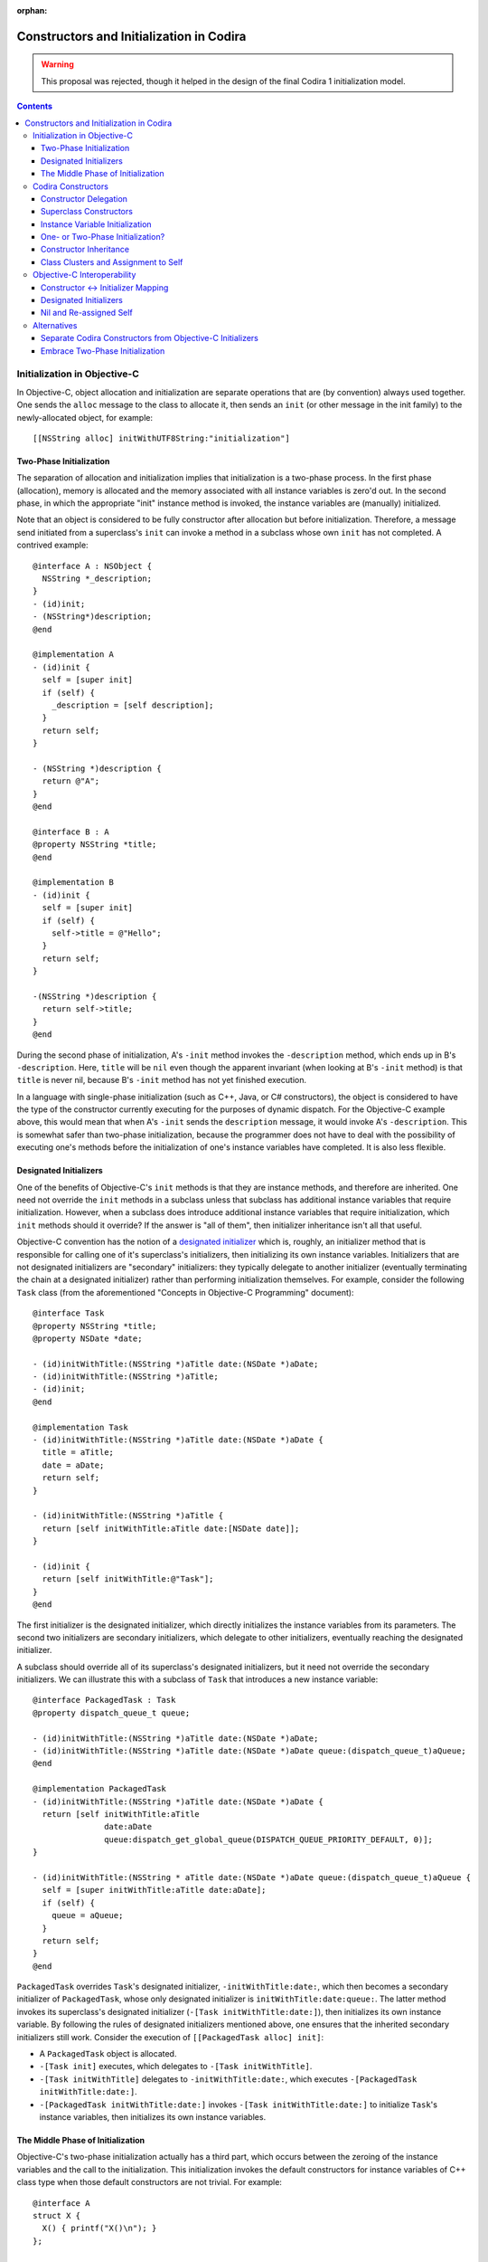 :orphan:

Constructors and Initialization in Codira
========================================

.. warning:: This proposal was rejected, though it helped in the design of the
  final Codira 1 initialization model.

.. contents::

Initialization in Objective-C
-----------------------------

In Objective-C, object allocation and initialization are separate
operations that are (by convention) always used together. One sends
the ``alloc`` message to the class to allocate it, then sends an
``init`` (or other message in the init family) to the newly-allocated
object, for example::

  [[NSString alloc] initWithUTF8String:"initialization"]

Two-Phase Initialization
~~~~~~~~~~~~~~~~~~~~~~~~

The separation of allocation and initialization implies that
initialization is a two-phase process. In the first phase
(allocation), memory is allocated and the memory associated with all
instance variables is zero'd out. In the second phase, in which the
appropriate "init" instance method is invoked, the instance variables
are (manually) initialized.

Note that an object is considered to be fully constructor after
allocation but before initialization. Therefore, a message send
initiated from a superclass's ``init`` can invoke a method in a
subclass whose own ``init`` has not completed. A contrived example::

  @interface A : NSObject {
    NSString *_description;
  }
  - (id)init;
  - (NSString*)description;
  @end

  @implementation A
  - (id)init {
    self = [super init]
    if (self) {
      _description = [self description];
    }
    return self;
  }

  - (NSString *)description {
    return @"A";
  }
  @end

  @interface B : A
  @property NSString *title;
  @end

  @implementation B
  - (id)init {
    self = [super init]
    if (self) {
      self->title = @"Hello";
    }
    return self;
  }

  -(NSString *)description {
    return self->title;
  }
  @end

During the second phase of initialization, A's ``-init`` method
invokes the ``-description`` method, which ends up in B's
``-description``. Here, ``title`` will be ``nil`` even though the
apparent invariant (when looking at B's ``-init`` method) is that
``title`` is never nil, because B's ``-init`` method has not yet
finished execution.

In a language with single-phase initialization (such as C++, Java, or
C# constructors), the object is considered to have the type of the
constructor currently executing for the purposes of dynamic
dispatch. For the Objective-C example above, this would mean that when
A's ``-init`` sends the ``description`` message, it would invoke A's
``-description``. This is somewhat safer than two-phase
initialization, because the programmer does not have to deal with the
possibility of executing one's methods before the initialization of
one's instance variables have completed. It is also less flexible.

Designated Initializers
~~~~~~~~~~~~~~~~~~~~~~~

One of the benefits of Objective-C's ``init`` methods is that they are
instance methods, and therefore are inherited. One need not override
the ``init`` methods in a subclass unless that subclass has additional
instance variables that require initialization. However, when a
subclass does introduce additional instance variables that require
initialization, which ``init`` methods should it override? If the
answer is "all of them", then initializer inheritance isn't all that
useful.

Objective-C convention has the notion of a `designated initializer`_
which is, roughly, an initializer method that is responsible for
calling one of it's superclass's initializers, then initializing its
own instance variables. Initializers that are not designated
initializers are "secondary" initializers: they typically delegate to
another initializer (eventually terminating the chain at a designated
initializer) rather than performing initialization themselves. For
example, consider the following ``Task`` class (from the
aforementioned "Concepts in Objective-C Programming" document)::

  @interface Task
  @property NSString *title;
  @property NSDate *date;

  - (id)initWithTitle:(NSString *)aTitle date:(NSDate *)aDate;
  - (id)initWithTitle:(NSString *)aTitle;
  - (id)init;
  @end

  @implementation Task
  - (id)initWithTitle:(NSString *)aTitle date:(NSDate *)aDate {
    title = aTitle;
    date = aDate;
    return self;
  }

  - (id)initWithTitle:(NSString *)aTitle {
    return [self initWithTitle:aTitle date:[NSDate date]];
  }

  - (id)init {
    return [self initWithTitle:@"Task"];
  }
  @end

The first initializer is the designated initializer, which directly
initializes the instance variables from its parameters. The second two
initializers are secondary initializers, which delegate to other
initializers, eventually reaching the designated initializer.

A subclass should override all of its superclass's designated
initializers, but it need not override the secondary initializers. We
can illustrate this with a subclass of ``Task`` that introduces a new
instance variable::

  @interface PackagedTask : Task
  @property dispatch_queue_t queue;

  - (id)initWithTitle:(NSString *)aTitle date:(NSDate *)aDate;
  - (id)initWithTitle:(NSString *)aTitle date:(NSDate *)aDate queue:(dispatch_queue_t)aQueue;
  @end

  @implementation PackagedTask
  - (id)initWithTitle:(NSString *)aTitle date:(NSDate *)aDate {
    return [self initWithTitle:aTitle
                 date:aDate
                 queue:dispatch_get_global_queue(DISPATCH_QUEUE_PRIORITY_DEFAULT, 0)];
  }

  - (id)initWithTitle:(NSString * aTitle date:(NSDate *)aDate queue:(dispatch_queue_t)aQueue {
    self = [super initWithTitle:aTitle date:aDate];
    if (self) {
      queue = aQueue;
    }
    return self;
  }
  @end

``PackagedTask`` overrides ``Task``'s designated initializer,
``-initWithTitle:date:``, which then becomes a secondary initializer
of ``PackagedTask``, whose only designated initializer is
``initWithTitle:date:queue:``. The latter method invokes its
superclass's designated initializer (``-[Task initWithTitle:date:]``),
then initializes its own instance variable. By following the rules of
designated initializers mentioned above, one ensures that the
inherited secondary initializers still work. Consider the execution
of ``[[PackagedTask alloc] init]``:

* A ``PackagedTask`` object is allocated.
* ``-[Task init]`` executes, which delegates to ``-[Task
  initWithTitle]``.
* ``-[Task initWithTitle]`` delegates to ``-initWithTitle:date:``,
  which executes ``-[PackagedTask initWithTitle:date:]``.
* ``-[PackagedTask initWithTitle:date:]`` invokes ``-[Task
  initWithTitle:date:]`` to initialize ``Task``'s instance variables,
  then initializes its own instance variables.

The Middle Phase of Initialization
~~~~~~~~~~~~~~~~~~~~~~~~~~~~~~~~~~

Objective-C's two-phase initialization actually has a third part,
which occurs between the zeroing of the instance variables and the
call to the initialization. This initialization invokes the default
constructors for instance variables of C++ class type when those
default constructors are not trivial. For example::

  @interface A
  struct X {
    X() { printf("X()\n"); }
  };

  @interface A : NSObject {
    X x;
  }
  @end

When constructing an object with ``[[A alloc] init]``, the default
constructor for ``X`` will execute after the instance variables are
zeroed but before ``+alloc`` returns.

Codira Constructors
------------------

Codira's constructors merge both allocation and initialization into a
single function. One constructs a new object with type construction
syntax as follows::

  Task(title:"My task", date:NSDate())

The object will be allocated (via Codira's allocation routines) and the
corresponding constructor will be invoked to perform the
initialization. The constructor itself might look like this::

  class Task {
    var title : String
    var date : NSDate

    constructor(title : String = "Task", date : NSDate = NSDate()) {
      self.title = title
      self.date = date
    }
  }

Due to the use of default arguments, one can create a task an any of
the following ways::

  Task()
  Task(title:"My task")
  Task(date:NSDate())
  Task(title:"My task", date:NSDate())

Constructor Delegation
~~~~~~~~~~~~~~~~~~~~~~

Although our use of default arguments has eliminated the need for the
various secondary constructors in the Objective-C version of the
``Task`` class, there are other reasons why one might want to have one
constructor in a class call another to perform initialization
(called constructor *delegation*). For example, default arguments
cannot make use of other argument values, and one may have a more
complicated default value. For example, the default title could depend
on the provided date. Codira should support constructor delegation for
this use case::

    constructor(title : String, date : NSDate = NSDate()) {
      self.title = title
      self.date = date
    }

    constructor(date : NSDate = NSDate()) {
      /*self.*/constructor(title:"Task created on " + date.description(),
                           date:date)
    }

A constructor that delegates to another constructor must do so before
using or initializing any of its instance variables. This property can
be verified via definite initialization analysis.

Superclass Constructors
~~~~~~~~~~~~~~~~~~~~~~~

When one class inherits another, each constructor within the subclass
must call one of its superclass's constructors before using or
initializing any of its instance variables, which is also verified via
definite initialization analysis. For example, the Codira
``PackagedTask`` class could be implemented as::

  class PackagedTask : Task {
    var queue : dispatch_queue_t

    constructor(title : String, date : NSDate = NSDate(),
                queue : dispatch_queue_t = dispatch_get_global_queue(DISPATCH_QUEUE_PRIORITY_DEFAULT, 0)) {
      super.constructor(title:title, date:date)
      self.queue = queue
    }
  }

Instance Variable Initialization
~~~~~~~~~~~~~~~~~~~~~~~~~~~~~~~~

Codira allows instance variables to be provided with an initializer,
which will be called as part of initialization of an object. For
example, we could provide initializers for the members of ``Task`` as
follows::

  class Task {
    var title : String = "Title"
    var date : NSDate = NSDate()
  }

Here, one does not need to write any constructor: a default,
zero-parameter constructor will be synthesized by the compiler, which
runs the provided instance variable initializations. Similarly, if I
did write a constructor but did not initialize all of the instance
variables, each uninitialized instance variable would be initialized
by its provided initializer. While this is mainly programmer
convenience (one need only write the common initialization for an
instance variable once, rather than once per non-delegating
constructor), it may also have an impact on the overall initialization
story (see below).


One- or Two-Phase Initialization?
~~~~~~~~~~~~~~~~~~~~~~~~~~~~~~~~~

Codira's current model it attempts to ensure that instance variables
are initialized before they are used via definite initialization
analysis. However, we haven't yet specified whether dynamic dispatch
during initialization sees the object as being of the
currently-executing constructor's type (as in C++/Java/C#) or of the
final subclass's type (as in Objective-C).

I propose that we follow the C++/Java/C# precedent, which allows us to
ensure (within Codira code) that an instance variable is never accessed
before it has been initialized, eliminating the safety concerns
introduced by Objective-C's two-phase initialization. Practically
speaking, this means that the vtable/isa pointer should be set to the
constructor's type while the constructor executes.

This model complicates constructor inheritance considerably. A
secondary initializer in Objective-C works by delegating to
(eventually) a designated initializer, which is overridden by the
subclass. Following the C++/Java/C# precedent breaks this pattern,
because the overriding designated initializer will never be invoked.

Constructor Inheritance
~~~~~~~~~~~~~~~~~~~~~~~

Currently, constructors in Codira are not inherited. This is a
limitation that Codira's constructor model shares with C++98/03, Java,
and C#, and a regression from Objective-C. C++11 introduced the notion
of inherited constructors. It is an opt-in feature, introduced into
one's class with a using declaration such as::

  using MySuperclass::MySuperclass;

C++11 inherited constructors are implemented by essentially copying
the signatures of all of the superclass's constructors into the
subclass, ignoring those for which the subclass already has a
constructor with the same signature. This approach does not translate
well to Codira, because there is no way to gather all of the
constructors in either the superclass or the subclass due to the
presence of class extensions.

One potential approach is to bring Objective-C's notion of designated
and secondary initializers into Codira. A "designated" constructor is
responsible for calling the superclass constructor and then
initializing its own instance variables.

A "secondary" constructor can be written in the class definition or an
extension. A secondary constructor must delegate to another
constructor, which will find the constructor to delegate to based on
the type of the eventual subclass of the object. Thus, the subclass's
override of the designated constructor will initialize all of the
instance variables before continuing execution of the secondary
constructor.

For the above to be safe, we need to ensure that subclasses
override all of the designated constructors of their
superclass. Therefore, we require that designated constructors be
written within the class definition [#]_. Secondary constructors can
be written in either the class definition or an
extension.

In Objective-C, classes generally only have one or two designated
initializers, so having to override them doesn't seem too onerous. If
it begins to feel like boilerplate, we could perform the override
automatically when all of the instance variables of the subclass
themselves have initializers.

Note that the requirement that all designated constructors be
initializable means that adding a new designated constructor to a
class is both an ABI- and API-breaking change.

Syntactically, we could introduce some kind of attribute or keyword to
distinguish designated constructors from secondary
constructors. Straw men: ``[designated]`` for designated constructors,
which is implied for constructors in the class definition, and
``[inherited]`` for secondary constructors, which is implied for
constructors in class extensions.

.. [#] We could be slightly more lenient here, allowing designated
       constructors to be written in any class extension within the
       same module as the class definition.

Class Clusters and Assignment to Self
~~~~~~~~~~~~~~~~~~~~~~~~~~~~~~~~~~~~~
TBD.


Objective-C Interoperability
----------------------------

The proposed Codira model for constructors needs to interoperate well
with Objective-C, both for Objective-C classes imported into Codira and
for Codira classes imported into Objective-C.

Constructor <-> Initializer Mapping
~~~~~~~~~~~~~~~~~~~~~~~~~~~~~~~~~~~

Fundamental to the interoperability story is that Codira constructors
serve the same role as Objective-C initializers, and therefore should
be interoperable. An Objective-C object should be constructible with
Codira construction syntax, e.g.,::

  NSDate()

and one should be able to override an Objective-C initializer in a
Codira subclass by writing a constructor, e.g.,::

  class Task : NSObject {
    constructor () {
      super.constructor() // invokes -[NSObject init]

      // perform initialization
    }
  }

On the Objective-C side, one should be able to create a ``Task``
object with ``[[Task alloc] init]``, subclass ``Task`` to override
``-init``, and so on.

Each Codira constructor has both its two Codira entry points (one that
allocates the object, one that initializes it) and an Objective-C
entry point for the initializer. Given a Codira constructor, the
selector for the Objective-C entry point is formed by:

* For the first selector piece, prepending the string ''init'' to the
  capitalized name of the first parameter.
* For the remaining selector pieces, the names of the remaining
  parameters.

For example, given the Codira constructor::

  constructor withTitle(aTitle : String) date(aDate : NSDate) {
    // ...
  }

the Objective-C entry point will have the selector
``initWithTitle:date:``. Missing parameter names will be holes in the
selector (e.g., ''init::::''). If the constructor either has zero
parameters or if it has a single parameter with ``Void``
type (i.e., the empty tuple ``()``), the selector will be a
zero-argument selector with no trailing colon, e.g.,::

  constructor toMemory(_ : ()) { /* ... */ }

maps to the selector ``initToMemory``.

This mapping is reversible: given a selector in the "init" family,
i.e., where the first word is "init", we split the selector into its
various pieces at the colons:

* For the first piece, we remove the "init" and then lowercase the
  next character *unless* the second character is also uppercase. This
  becomes the name of the first parameter to the constructor. If this
  string is non-empty and the selector is a zero-argument selector
  (i.e., no trailing ``:``), the first (only) parameter has ``Void``
  type.
* For the remaining pieces, we use the selector piece as the name of
  the corresponding parameter to the constructor.

Note that this scheme intentionally ignores methods that don't have
the leading ``init`` keyword, including (e.g.) methods starting with
``_init`` or methods with completely different names that have been
tagged as being in the ``init`` family in Objective-C (via the
``objc_method_family`` attribute in Clang). We consider these cases to
be rare enough that we don't want to pessimize the conventional
``init`` methods to accommodate them.

Designated Initializers
~~~~~~~~~~~~~~~~~~~~~~~

Designed initializers in Objective-C are currently identified by
documentation and convention. To strengthen these conventions and make
it possible to mechanically verify (in Codira) that all designated
initializers have been overridden, we should introduce a Clang method
attribute ``objc_designated_initializer`` that can be applied to the
designated initializers in Objective-C. Clang can then be extended to
perform similar checking to what we're describing for Codira:
designated initializers delegate or chain to the superclass
constructor, secondary constructors always delegate, and subclassing
requires one to override the designated initializers. The impact can
be softened somewhat using warnings or other heuristics, to be
(separately) determined.

Nil and Re-assigned Self
~~~~~~~~~~~~~~~~~~~~~~~~

An Objective-C initializer can return a self pointer that is different
than the one it was called with. When this happens, it is either due
to an error (in which case it will return nil) or because the object
is being substituted for another object.

In both cases, we are left with a partially-constructed object that
then needs to be destroyed, even though its instance variables may not
yet have been initialized. This is also a problem for Objective-C,
which makes returning anything other than the original ''self''
brittle.

In Codira, we will have a separate error-handling mechanism to report
failures. A Codira constructor will not be allowed to return a value;
rather, it should raise an error if an error occurs, and that error
will be propagated however we eventually decide to implement error
propagation.

Object substitution is the more complicated feature. I propose that we
do not initially support object substitution within Codira
constructors. However, for memory safety we do need to recognize when
calling the superclass constructor or delegating to another
constructor has replaced the object (which can happen in Objective-C
code). Aside from the need to destroy the original object, the
instance variables of the new object will already have been
initialized, so our "initialization" of those instance variables is
actually assignment. The code generation for constructors will need to
account for this.

Alternatives
------------

This proposal is complicated, in part because it's trying to balance
the safety goals of Codira against the convenience of Objective-C's
two-phase initialization.

Separate Codira Constructors from Objective-C Initializers
~~~~~~~~~~~~~~~~~~~~~~~~~~~~~~~~~~~~~~~~~~~~~~~~~~~~~~~~~

Rather than try to adapt Codira's constructors to work with
Objective-C's initializers, we could instead keep these features
distinct. Codira constructors would maintain their current behavior
(which ensures that instance variables are always initialized), and
neither override nor introduce Objective-C initializers as entry
points.

In this world, one would still have to implement ``init`` methods in
Codira classes to override Objective-C initializers or make a Codira
object constructible in Objective-C via the ``alloc/init``
pattern. Codira constructors would not be inherited, or would use some
mechanism like C++11's inherited constructors. As we do today, Codira's
Clang importer could introduce constructors into Objective-C classes
that simply forward to the underlying initializers, so that we get
Codira's object construction syntax. However, the need to write
``init`` methods when subclasses would feel like a kludge.


Embrace Two-Phase Initialization
~~~~~~~~~~~~~~~~~~~~~~~~~~~~~~~~

We could switch Codira whole-heartedly over to two-phase
initialization, eliminating constructors in favor of ``init``
methods. We would likely want to ensure that all instance variables
get initialized before the ``init`` methods ever run, for safety
reasons. This could be handled by (for example) requiring initializers
on all instance variables, and running those initializers after
allocation and before the ``init`` methods are called, the same way
that instance variables with non-trivial default constructors are
handled in Objective-C++. We would still likely need the notion of a
designated initializer in Objective-C to make this safe in Codira,
since we need to know which Objective-C initializers are guaranteed to
initialize those instance variables not written in Codira.

This choice makes interoperability with Objective-C easier (since
we're adopting Objective-C's model), but it makes safety either harder
(e.g., we have to make all of our methods guard against uninitialized
instance variables) or more onerous (requiring initializers on the
declarations of all instance variables).



.. _designated initializer: https://developer.apple.com/library/ios/documentation/general/conceptual/CocoaEncyclopedia/Initialization/Initialization.html
